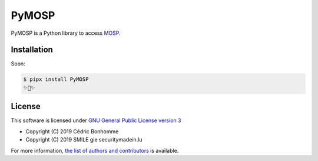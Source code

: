 PyMOSP
======

PyMOSP is a Python library to access
`MOSP <https://github.com/CASES-LU/MOSP>`_.

Installation
------------

Soon:

.. code:: bash

    $ pipx install PyMOSP
    ✨🐍✨


License
-------

This software is licensed under
`GNU General Public License version 3 <https://www.gnu.org/licenses/gpl-3.0.html>`_

* Copyright (C) 2019 Cédric Bonhomme
* Copyright (C) 2019 SMILE gie securitymadein.lu

For more information, `the list of authors and contributors <AUTHORS.rst>`_ is available.
